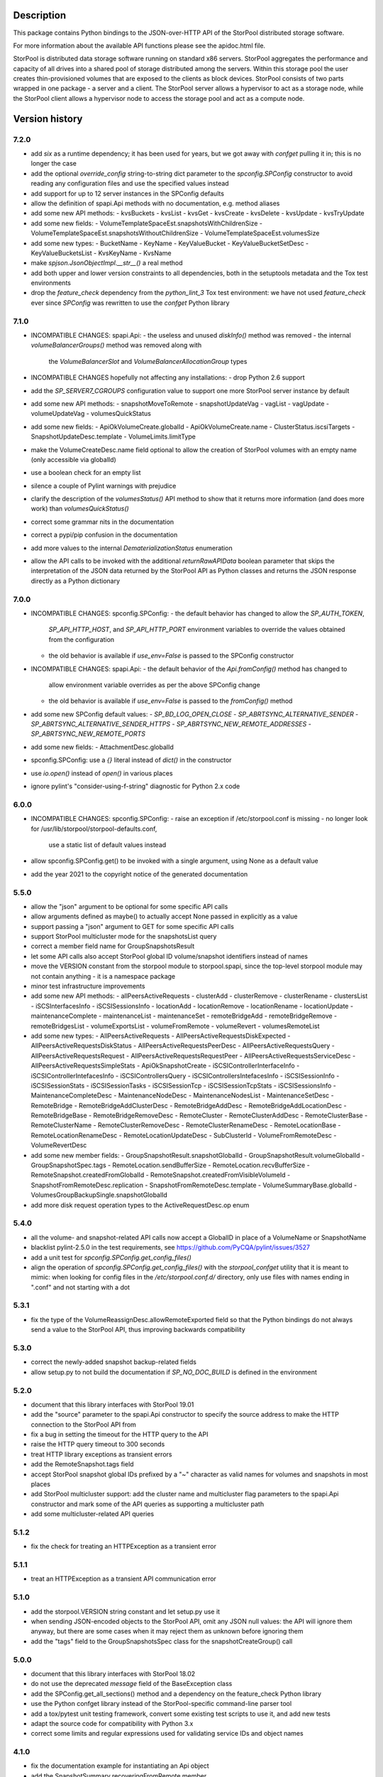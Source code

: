 Description
===========

This package contains Python bindings to the JSON-over-HTTP API of the StorPool
distributed storage software.

For more information about the available API functions please see
the apidoc.html file.

StorPool is distributed data storage software running on standard x86 servers.
StorPool aggregates the performance and capacity of all drives into a shared
pool of storage distributed among the servers.  Within this storage pool the
user creates thin-provisioned volumes that are exposed to the clients as block
devices.  StorPool consists of two parts wrapped in one package - a server and
a client.  The StorPool server allows a hypervisor to act as a storage node,
while the StorPool client allows a hypervisor node to access the storage pool
and act as a compute node.

Version history
===============

7.2.0
-----

- add `six` as a runtime dependency; it has been used for years, but
  we got away with `confget` pulling it in; this is no longer the case
- add the optional `override_config` string-to-string dict parameter to
  the `spconfig.SPConfig` constructor to avoid reading any configuration
  files and use the specified values instead
- add support for up to 12 server instances in the SPConfig defaults
- allow the definition of spapi.Api methods with no documentation,
  e.g. method aliases
- add some new API methods:
  - kvsBuckets
  - kvsList
  - kvsGet
  - kvsCreate
  - kvsDelete
  - kvsUpdate
  - kvsTryUpdate
- add some new fields:
  - VolumeTemplateSpaceEst.snapshotsWithChildrenSize
  - VolumeTemplateSpaceEst.snapshotsWithoutChildrenSize
  - VolumeTemplateSpaceEst.volumesSize
- add some new types:
  - BucketName
  - KeyName
  - KeyValueBucket
  - KeyValueBucketSetDesc
  - KeyValueBucketsList
  - KvsKeyName
  - KvsName
- make `spjson.JsonObjectImpl.__str__()` a real method
- add both upper and lower version constraints to all dependencies,
  both in the setuptools metadata and the Tox test environments
- drop the `feature_check` dependency from the `python_lint_3` Tox test
  environment: we have not used `feature_check` ever since `SPConfig` was
  rewritten to use the `confget` Python library

7.1.0
-----

- INCOMPATIBLE CHANGES: spapi.Api:
  - the useless and unused `diskInfo()` method was removed
  - the internal `volumeBalancerGroups()` method was removed along with
    the `VolumeBalancerSlot` and `VolumeBalancerAllocationGroup` types

- INCOMPATIBLE CHANGES hopefully not affecting any installations:
  - drop Python 2.6 support

- add the `SP_SERVER7_CGROUPS` configuration value to support one more
  StorPool server instance by default
- add some new API methods:
  - snapshotMoveToRemote
  - snapshotUpdateVag
  - vagList
  - vagUpdate
  - volumeUpdateVag
  - volumesQuickStatus
- add some new fields:
  - ApiOkVolumeCreate.globalId
  - ApiOkVolumeCreate.name
  - ClusterStatus.iscsiTargets
  - SnapshotUpdateDesc.template
  - VolumeLimits.limitType
- make the VolumeCreateDesc.name field optional to allow the creation of
  StorPool volumes with an empty name (only accessible via globalId)
- use a boolean check for an empty list
- silence a couple of Pylint warnings with prejudice
- clarify the description of the `volumesStatus()` API method to show that
  it returns more information (and does more work) than `volumesQuickStatus()`
- correct some grammar nits in the documentation
- correct a pypi/pip confusion in the documentation
- add more values to the internal `DematerializationStatus` enumeration
- allow the API calls to be invoked with the additional `returnRawAPIData`
  boolean parameter that skips the interpretation of the JSON data returned by
  the StorPool API as Python classes and returns the JSON response directly as
  a Python dictionary

7.0.0
-----

- INCOMPATIBLE CHANGES: spconfig.SPConfig:
  - the default behavior has changed to allow the `SP_AUTH_TOKEN`,
    `SP_API_HTTP_HOST`, and `SP_API_HTTP_PORT` environment variables to
    override the values obtained from the configuration
  - the old behavior is available if `use_env=False` is passed to
    the SPConfig constructor

- INCOMPATIBLE CHANGES: spapi.Api:
  - the default behavior of the `Api.fromConfig()` method has changed to
    allow environment variable overrides as per the above SPConfig change
  - the old behavior is available if `use_env=False` is passed to
    the `fromConfig()` method

- add some new SPConfig default values:
  - `SP_BD_LOG_OPEN_CLOSE`
  - `SP_ABRTSYNC_ALTERNATIVE_SENDER`
  - `SP_ABRTSYNC_ALTERNATIVE_SENDER_HTTPS`
  - `SP_ABRTSYNC_NEW_REMOTE_ADDRESSES`
  - `SP_ABRTSYNC_NEW_REMOTE_PORTS`
- add some new fields:
  - AttachmentDesc.globalId
- spconfig.SPConfig: use a `{}` literal instead of `dict()` in the constructor
- use `io.open()` instead of `open()` in various places
- ignore pylint's "consider-using-f-string" diagnostic for Python 2.x code

6.0.0
-----

- INCOMPATIBLE CHANGES: spconfig.SPConfig:
  - raise an exception if /etc/storpool.conf is missing
  - no longer look for /usr/lib/storpool/storpool-defaults.conf,
    use a static list of default values instead

- allow spconfig.SPConfig.get() to be invoked with a single argument,
  using None as a default value
- add the year 2021 to the copyright notice of the generated documentation

5.5.0
-----

- allow the "json" argument to be optional for some specific API calls
- allow arguments defined as maybe() to actually accept None passed in
  explicitly as a value
- support passing a "json" argument to GET for some specific API calls
- support StorPool multicluster mode for the snapshotsList query
- correct a member field name for GroupSnapshotsResult
- let some API calls also accept StorPool global ID volume/snapshot
  identifiers instead of names
- move the VERSION constant from the storpool module to storpool.spapi,
  since the top-level storpool module may not contain anything - it is
  a namespace package
- minor test infrastructure improvements
- add some new API methods:
  - allPeersActiveRequests
  - clusterAdd
  - clusterRemove
  - clusterRename
  - clustersList
  - iSCSInterfacesInfo
  - iSCSISessionsInfo
  - locationAdd
  - locationRemove
  - locationRename
  - locationUpdate
  - maintenanceComplete
  - maintenanceList
  - maintenanceSet
  - remoteBridgeAdd
  - remoteBridgeRemove
  - remoteBridgesList
  - volumeExportsList
  - volumeFromRemote
  - volumeRevert
  - volumesRemoteList
- add some new types:
  - AllPeersActiveRequests
  - AllPeersActiveRequestsDiskExpected
  - AllPeersActiveRequestsDiskStatus
  - AllPeersActiveRequestsPeerDesc
  - AllPeersActiveRequestsQuery
  - AllPeersActiveRequestsRequest
  - AllPeersActiveRequestsRequestPeer
  - AllPeersActiveRequestsServiceDesc
  - AllPeersActiveRequestsSimpleStats
  - ApiOkSnapshotCreate
  - iSCSIControllerInterfaceInfo
  - iSCSIControllerIntefacesInfo
  - iSCSIControllersQuery
  - iSCSIControllersIntefacesInfo
  - iSCSISessionInfo
  - iSCSISessionStats
  - iSCSISessionTasks
  - iSCSISessionTcp
  - iSCSISessionTcpStats
  - iSCSISessionsInfo
  - MaintenanceCompleteDesc
  - MaintenanceNodeDesc
  - MaintenanceNodesList
  - MaintenanceSetDesc
  - RemoteBridge
  - RemoteBridgeAddClusterDesc
  - RemoteBridgeAddDesc
  - RemoteBridgeAddLocationDesc
  - RemoteBridgeBase
  - RemoteBridgeRemoveDesc
  - RemoteCluster
  - RemoteClusterAddDesc
  - RemoteClusterBase
  - RemoteClusterName
  - RemoteClusterRemoveDesc
  - RemoteClusterRenameDesc
  - RemoteLocationBase
  - RemoteLocationRenameDesc
  - RemoteLocationUpdateDesc
  - SubClusterId
  - VolumeFromRemoteDesc
  - VolumeRevertDesc
- add some new member fields:
  - GroupSnapshotResult.snapshotGlobalId
  - GroupSnapshotResult.volumeGlobalId
  - GroupSnapshotSpec.tags
  - RemoteLocation.sendBufferSize
  - RemoteLocation.recvBufferSize
  - RemoteSnapshot.createdFromGlobalId
  - RemoteSnapshot.createdFromVisibleVolumeId
  - SnapshotFromRemoteDesc.replication
  - SnapshotFromRemoteDesc.template
  - VolumeSummaryBase.globalId
  - VolumesGroupBackupSingle.snapshotGlobalId
- add more disk request operation types to the ActiveRequestDesc.op enum

5.4.0
-----

- all the volume- and snapshot-related API calls now accept a GlobalID in
  place of a VolumeName or SnapshotName
- blacklist pylint-2.5.0 in the test requirements, see
  https://github.com/PyCQA/pylint/issues/3527
- add a unit test for `spconfig.SPConfig.get_config_files()`
- align the operation of `spconfig.SPConfig.get_config_files()` with
  the `storpool_confget` utility that it is meant to mimic: when looking
  for config files in the `/etc/storpool.conf.d/` directory, only use
  files with names ending in ".conf" and not starting with a dot

5.3.1
-----

- fix the type of the VolumeReassignDesc.allowRemoteExported field so that
  the Python bindings do not always send a value to the StorPool API,
  thus improving backwards compatibility

5.3.0
-----

- correct the newly-added snapshot backup-related fields
- allow setup.py to not build the documentation if `SP_NO_DOC_BUILD` is
  defined in the environment

5.2.0
-----

- document that this library interfaces with StorPool 19.01
- add the "source" parameter to the spapi.Api constructor to specify
  the source address to make the HTTP connection to the StorPool API from
- fix a bug in setting the timeout for the HTTP query to the API
- raise the HTTP query timeout to 300 seconds
- treat HTTP library exceptions as transient errors
- add the RemoteSnapshot.tags field
- accept StorPool snapshot global IDs prefixed by a "~" character as
  valid names for volumes and snapshots in most places
- add StorPool multicluster support: add the cluster name and
  multicluster flag parameters to the spapi.Api constructor and mark
  some of the API queries as supporting a multicluster path
- add some multicluster-related API queries

5.1.2
-----

- fix the check for treating an HTTPException as a transient error

5.1.1
-----

- treat an HTTPException as a transient API communication error

5.1.0
-----

- add the storpool.VERSION string constant and let setup.py use it
- when sending JSON-encoded objects to the StorPool API, omit any
  JSON null values: the API will ignore them anyway, but there are some
  cases when it may reject them as unknown before ignoring them
- add the "tags" field to the GroupSnapshotsSpec class for
  the snapshotCreateGroup() call

5.0.0
-----

- document that this library interfaces with StorPool 18.02
- do not use the deprecated `message` field of the BaseException class
- add the SPConfig.get_all_sections() method and a dependency on
  the feature_check Python library
- use the Python confget library instead of the StorPool-specific
  command-line parser tool
- add a tox/pytest unit testing framework, convert some existing test
  scripts to use it, and add new tests
- adapt the source code for compatibility with Python 3.x
- correct some limits and regular expressions used for validating
  service IDs and object names

4.1.0
-----

- fix the documentation example for instantiating an Api object
- add the SnapshotSummary.recoveringFromRemote member

4.0.0
-----

- drop support for the removed StorPool AoE target
- drop support for servers in volume placement groups
- add support for StorPool remote snapshots, volumes, and backups:
    - API methods:
        - exportsList()
        - locationsList()
        - snapshotDeleteById()
        - snapshotExport()
        - snapshotFromRemote()
        - snapshotRemoteList()
        - snapshotUnexport()
        - snapshotsRemoteList()
        - snapshotsRemoteUnexport()
        - volumeBackup()
        - volumesGroupBackup()
    - types:
        - BridgeId
        - BridgeStatus
        - GlobalVolumeId
        - LocationId
        - RemoteLocationName
    - classes:
        - ApiOkVolumeBackup
        - ApiOkVolumesGroupBackup
        - Bridge
        - Export
        - SnapshotExportDesc
        - SnapshotFromRemoteDesc
        - SnapshotRemoteUnexportDesc
        - SnapshotUnexportDesc
        - SnapshotsRemoteUnexport
        - RemoteLocation
        - RemoteSnapshot
        - VolumeBackupDesc
        - VolumeFreezeDesc
        - VolumesGroupBackupSingle
        - VolumesGroupBackupDesc
    - class members:
        - SnapshotSummary.globalId
        - SnapshotSummary.targetDeleteDate
        - SnapshotUpdateDesc.targetDeleteDate
        - SnapshotUpdateDesc.deleteAfter
        - VolumeSnapshotDesc.targetDeleteDate
        - VolumeSnapshotDesc.deleteAfter
- add support for StorPool transport over InfiniBand:
    - types:
        - GUID
        - RdmaState
    - classes:
        - RdmaDesc
    - members:
        - PeerDesc.networks
        - PeerDesc.rdma
- drop the bandwidth and iops members of the DiskWbcStats class
- add the journaled member to the UpDiskSummary class
- add support for creating a set of consistent snapshots for
  a group of volumes:
    - API methods:
        - snapshotCreateGroup()
    - classes:
        - GroupSnapshotSpec
        - GroupSnapshotsSpec
        - GroupSnapshotResult
        - GroupSnapshotsResult
- add support for listing the server fault sets:
    - API methods:
        - faultSetsList()
    - types:
        - FaultSetName
    - classes:
        - FaultSet
- add support for placeHead:
    - members:
        - SnapshotFromRemoteDesc.placeHead
        - VolumeBalancerAllocationGroup.placeHead
        - VolumeBalancerVolumeStatus.placeHead
        - VolumePolicyDesc.placeHead
        - VolumeSummaryBase.placeHead
        - VolumeTemplateDesc.placeHead
        - VolumeTemplateSpaceEst.placeHead
        - VolumeTemplateStatusDesc.availablePlaceHead
        - VolumeTemplateStatusDesc.capacityPlaceHead
        - VolumeTemplateStatusDesc.placeHead
- add the Api.fromConfig() method to configure a new Api object by
  reading the standard StorPool configuration files
- let the requests to the StorPool API succeed and return partial data
  even if the API returns JSON data that does not represent valid
  expected objects
- fix the regular expression for the remote location name
- note that this documents version 18.01 of the StorPool API
- add support for reuseServer:
    - members:
        - VolumePolicyDesc.reuseServer
        - VolumeTemplateDesc.reuseServer
        - VolumeBalancerAllocationGroup.reuseServer

3.0.1
-----

- note that this documents version 16.01 of the StorPool API
- fix a typo in the VolumeBalancerVolumeStatus class name
- document a lot of classes and fields

3.0.0
-----

- add volumesSpace() and the VolumeSpace type
- add the volumesToRelocate member of the VolumeRelocatorStatus type
- add the VolumeTemplateSpaceEstInternal, VolumeTemplateSpaceEst, and
  VolumeTemplateSpaceEstEntry types for the new phys and stored members of
  the VolumeTemplateStatusDesc type
- retry the query to the StorPool API if a transient error is returned;
  add the transientRetries and transientSleep parameters to the Api()
  constructor
- move the ssd member from the UpDiskSummary to the DiskSummaryBase type
- add the optional info member to the ApiOk type
- add the beaconStatus, clusterStatus, and joined members to
  the PeerDesc type
- add diskScrubStart(), diskScrubPause(), and diskScrubContinue() and
  several scrubbing-related members to the DownDiskSummary and
  UpDiskSummary types
- add the noFlush and noTrim members to the UpDiskSummary type
- add diskRetrim()
- add the startTime member and the uptime() method to the Service type
- document the float property type
- remove volumeRelocatorOn() and volumeRelocatorOff(); this functionality
  will be exposed in a better way later
- add volumesReassignWait() and its VolumesReassignWaitDesc type;
  volumesReassign() is now deprecated

2.0.0
-----

- add the capacityPlaceAll and capacityPlaceTail template properties
- add volumeBalancerGroups() and the VolumeBalancerSlot and
  VolumeBalancerAllocationGroup types
- replace UpDiskTarget's objectsToRecover attribute with a toRecover
  attribute for the target's storedSize and onDiskSize members;
  accordingly, bump the storpool module's version to 2.0.0 for
  a backwards-incompatible change
- add the _asdict() method to JsonObject to fix the breakage in newer
  versions of simplejson when they try to look for this method using
  getattr(), triggering an unknown attribute JsonObject exception
- add some omitted documentation titles for some rarely-used internal
  relocator/balancer commands
- mark the disk wbc and aggregateScore properties as internal
- add the missing documentation for the AttachmentDesc.volume attribute

1.3.1
-----

- fix a typo in a DiskWbcStats member name: ios -> iops

1.3.0
-----

- remove an unused internal Python object attribute
- only check the defined attributes in JsonObject, ignore any additional
  members received in a JSON message
- add snapshotsSpace() for the snapshot reverse space estimation
- reflect the fact that volumeStatus() may also return an anonymous
  snapshot, thus the name may also be a SnapshotName
- drop the "name" attribute of VolumeSummaryBase since it is always
  overridden in its child classes (either a volume or a snapshot name)
- fix the return types of snapshotInfo() and snapshotDescribe()
- add the "autoName", "bound", "deleted", and "transient" snapshot flags
- add the "noFua" and "isWbc" disk flags, the "wbc" write-back cache info,
  and the "aggregateScore" aggregation info
- flesh out the volume balancer and relocator support

1.2.0
-----

- fix the return type of volumeCreate() and snapshotCreate() - a new type,
  ApiOkVolumeCreate, that extends ApiOk to add the optional "autoName"
  autogenerated snapshot name
- note that this documents version 15.02 of the StorPool API
- fix a bug in a very rarely used initialization mode of JsonObject
- add a "section" parameter to the SPConfig constructor to be able to fetch
  information about another host in the cluster

1.1.0
-----

- add the get() method with a default value to SPConfig objects

1.0.5
-----

- add the SnapshotUpdateDesc type, since snapshotUpdate() only accepts a subset
  of volumeUpdate()'s parameters
- add the volumeTemplateStatus(), diskIgnore(), volumeAbandonDisk() and
  snapshotAbandonDisk() commands
- add the "bind" parameter to volumeUpdate() and snapshotUpdate()
- add the "baseOn" parameter to volumeCreate()
- add some internal templateId attributes; they are returned by the StorPool
  management service, but they should not really be used by consumers
- fix the validation of snapshot names to accept the anonymous snapshots that
  may be returned by the various "list snapshots" commands
- properly return information about missing/down disks in disksList() and
  serverDisksList() - introduce a separate type for them
- make the objects returned by the API calls iterable - "for i in obj" is now
  similar to a dictionary's iteritems() method
- make volumeCreate()'s "size" parameter optional, since the size may be
  defined in a volume template

1.0.4
-----

- rename Disk.ok to Disk.up
- fix typo: CientID => ClientID
- clean-up/fix peer ID types
- mark a bunch of attributes as internal
- use js.dumps and not str when printing values in the documentation
- generate better json for optional and internal values in the documentation
- export changes to ClusterStatus due to AoE and mgmt failover
- add AoE commands
- add the optional "propagate" parameter to volumeTemplateUpdate()
- extend the validation regular expressions for the names of volumes and
  snapshots to support the special notation for system volumes and
  snapshots currently being deleted
- fix the ActiveRequestDesc "name" parameter to also support snapshot names
- add the "snapshot" flag to the volumeStatus() result to signify that this
  entry represents a snapshot and not a volume

1.0.3
-----

- update the API documentation
- fix a HTTPConnection usage bug

1.0.2
-----

- fix the author e-mail address in setup.py
- fix the README file's Markdown format

1.0.1
-----

- relicense under the Apache 2.0 License
- switch the README file to Markdown format
- remove a leftover OpenStack reference from the README file

1.0.0
-----

- first public release
